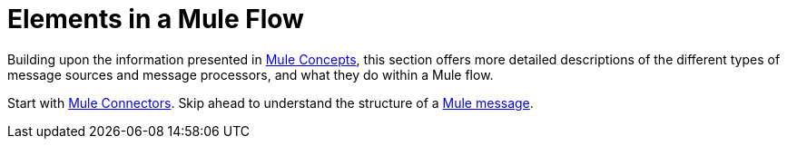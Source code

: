 = Elements in a Mule Flow

Building upon the information presented in link:/mule-user-guide/v/3.5/mule-concepts[Mule Concepts], this section offers more detailed descriptions of the different types of message sources and message processors, and what they do within a Mule flow.

Start with link:/mule-user-guide/v/3.5/mule-connectors[Mule Connectors]. Skip ahead to understand the structure of a link:/mule-user-guide/v/3.5/mule-message-structure[Mule message].
